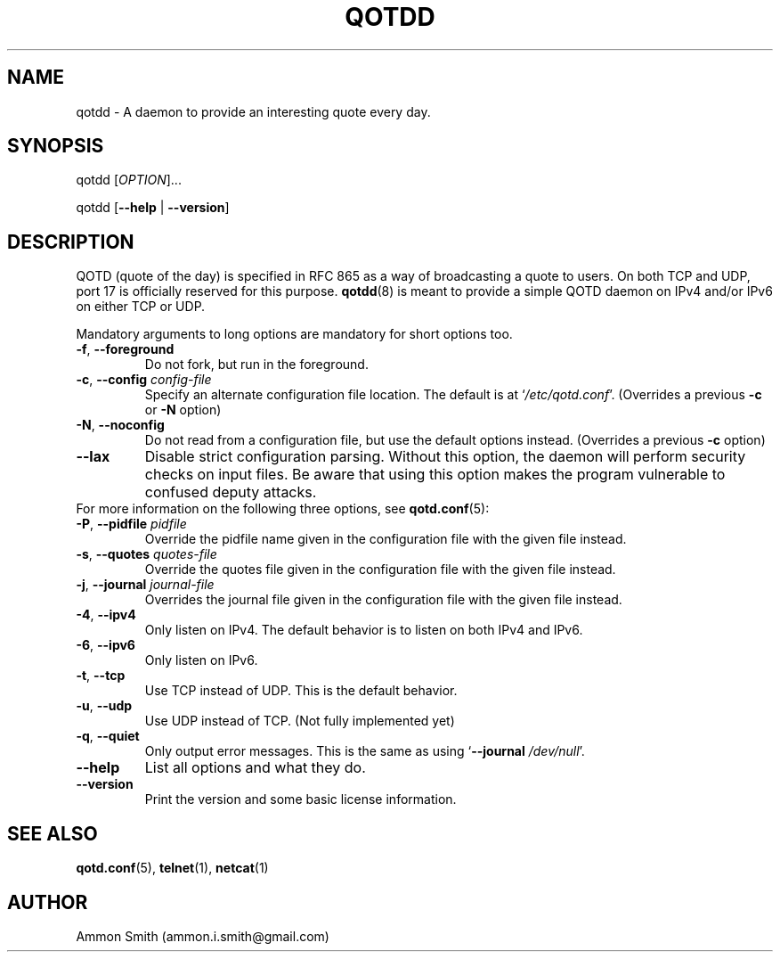 .TH QOTDD 8 2016-01-29 "qotd 0.7" "System Manager's Manual"
.\" %%%LICENSE_START(GPLv2+_DOC_FULL)
.\" This is free documentation; you can redistribute it and/or
.\" modify it under the terms of the GNU General Public License as
.\" published by the Free Software Foundation; either version 2 of
.\" the License, or (at your option) any later version.
.\"
.\" The GNU General Public License's references to "object code"
.\" and "executables" are to be interpreted as the output of any
.\" document formatting or typesetting system, including
.\" intermediate and printed output.
.\"
.\" This manual is distributed in the hope that it will be useful,
.\" but WITHOUT ANY WARRANTY; without even the implied warranty of
.\" MERCHANTABILITY or FITNESS FOR A PARTICULAR PURPOSE.  See the
.\" GNU General Public License for more details.
.\"
.\" You should have received a copy of the GNU General Public
.\" License along with this manual; if not, see
.\" <http://www.gnu.org/licenses/>.
.\" %%%LICENSE_END
.SH NAME
qotdd \- A daemon to provide an interesting quote every day.
.SH SYNOPSIS
.P
qotdd [\fIOPTION\fR]...
.P
qotdd [\fB\-\-help\fR | \fB\-\-version\fR]
.SH DESCRIPTION
QOTD (quote of the day) is specified in RFC 865 as a way of broadcasting a quote to users. On both TCP and UDP, port 17 is officially reserved for this purpose. \fBqotdd\fR(8) is meant to provide a simple QOTD daemon on IPv4 and/or IPv6 on either TCP or UDP.
.P
Mandatory arguments to long options are mandatory for short options too.
.TP
\fB\-f\fR, \fB\-\-foreground\fR
Do not fork, but run in the foreground.
.TP
\fB\-c\fR, \fB\-\-config\fR \fIconfig\-file\fR
Specify an alternate configuration file location. The default is at `\fI/etc/qotd.conf\fR'. (Overrides a previous \fB\-c\fR or \fB\-N\fR option)
.TP
\fB\-N\fR, \fB\-\-noconfig\fR
Do not read from a configuration file, but use the default options instead. (Overrides a previous \fB\-c\fR option)
.TP
\fB\-\-lax\fR
Disable strict configuration parsing. Without this option, the daemon will perform security checks on input files. Be aware that using this option makes the program vulnerable to confused deputy attacks.
.TP
For more information on the following three options, see \fBqotd.conf\fR(5):
.TP
\fB\-P\fR, \fB\-\-pidfile\fR \fIpidfile\fR
Override the pidfile name given in the configuration file with the given file instead.
.TP
\fB\-s\fR, \fB\-\-quotes\fR \fIquotes\-file\fR
Override the quotes file given in the configuration file with the given file instead.
.TP
\fB\-j\fR, \fB\-\-journal\fR \fIjournal\-file\fR
Overrides the journal file given in the configuration file with the given file instead.
.TP
\fB\-4\fR, \fB\-\-ipv4\fR
Only listen on IPv4. The default behavior is to listen on both IPv4 and IPv6.
.TP
\fB\-6\fR, \fB\-\-ipv6\fR
Only listen on IPv6.
.TP
\fB\-t\fR, \fB\-\-tcp\fR
Use TCP instead of UDP. This is the default behavior.
.TP
\fB\-u\fR, \fB\-\-udp\fR
Use UDP instead of TCP. (Not fully implemented yet)
.TP
\fB\-q\fR, \fB\-\-quiet\fR
Only output error messages. This is the same as using `\fB\-\-journal\fR \fI/dev/null\fR'.
.TP
.BR \-\-help
List all options and what they do.
.TP
.BR \-\-version
Print the version and some basic license information.
.SH SEE ALSO
.TP
\fBqotd.conf\fR(5), \fBtelnet\fR(1), \fBnetcat\fR(1)
.SH AUTHOR
.TP
Ammon Smith (ammon.i.smith\fR@\fRgmail.com)
